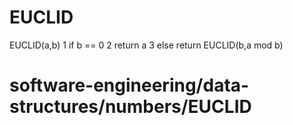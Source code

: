 * EUCLID

EUCLID(a,b) 1 if b == 0 2 return a 3 else return EUCLID(b,a mod b)

* software-engineering/data-structures/numbers/EUCLID

